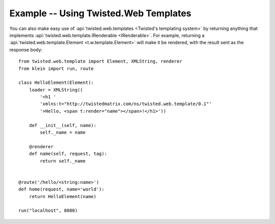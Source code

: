 ======================================
Example -- Using Twisted.Web Templates
======================================

You can also make easy use of :api:`twisted.web.templates <Twisted's templating system>` by returning anything that implements :api:`twisted.web.template.IRenderable <IRenderable>`.
For example, returning a :api:`twisted.web.template.Element <t.w.template.Element>` will make it be rendered, with the result sent as the response body::

    from twisted.web.template import Element, XMLString, renderer
    from klein import run, route

    class HelloElement(Element):
        loader = XMLString((
            '<h1 '
            'xmlns:t="http://twistedmatrix.com/ns/twisted.web.template/0.1"'
            '>Hello, <span t:render="name"></span>!</h1>'))

        def __init__(self, name):
            self._name = name

        @renderer
        def name(self, request, tag):
            return self._name


    @route('/hello/<string:name>')
    def home(request, name='world'):
        return HelloElement(name)

    run("localhost", 8080)
